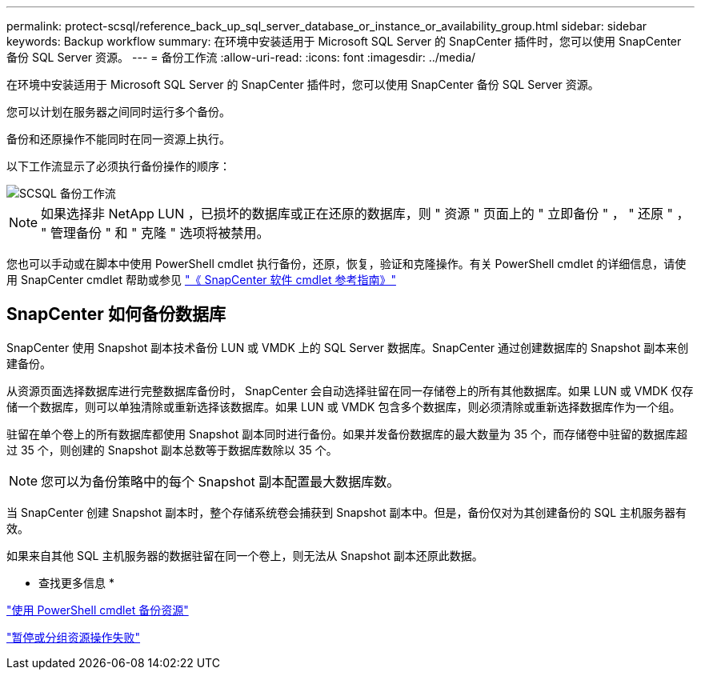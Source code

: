 ---
permalink: protect-scsql/reference_back_up_sql_server_database_or_instance_or_availability_group.html 
sidebar: sidebar 
keywords: Backup workflow 
summary: 在环境中安装适用于 Microsoft SQL Server 的 SnapCenter 插件时，您可以使用 SnapCenter 备份 SQL Server 资源。 
---
= 备份工作流
:allow-uri-read: 
:icons: font
:imagesdir: ../media/


[role="lead"]
在环境中安装适用于 Microsoft SQL Server 的 SnapCenter 插件时，您可以使用 SnapCenter 备份 SQL Server 资源。

您可以计划在服务器之间同时运行多个备份。

备份和还原操作不能同时在同一资源上执行。

以下工作流显示了必须执行备份操作的顺序：

image::../media/scsql_backup_workflow.png[SCSQL 备份工作流]


NOTE: 如果选择非 NetApp LUN ，已损坏的数据库或正在还原的数据库，则 " 资源 " 页面上的 " 立即备份 " ， " 还原 " ， " 管理备份 " 和 " 克隆 " 选项将被禁用。

您也可以手动或在脚本中使用 PowerShell cmdlet 执行备份，还原，恢复，验证和克隆操作。有关 PowerShell cmdlet 的详细信息，请使用 SnapCenter cmdlet 帮助或参见 https://library.netapp.com/ecm/ecm_download_file/ECMLP2886205["《 SnapCenter 软件 cmdlet 参考指南》"]



== SnapCenter 如何备份数据库

SnapCenter 使用 Snapshot 副本技术备份 LUN 或 VMDK 上的 SQL Server 数据库。SnapCenter 通过创建数据库的 Snapshot 副本来创建备份。

从资源页面选择数据库进行完整数据库备份时， SnapCenter 会自动选择驻留在同一存储卷上的所有其他数据库。如果 LUN 或 VMDK 仅存储一个数据库，则可以单独清除或重新选择该数据库。如果 LUN 或 VMDK 包含多个数据库，则必须清除或重新选择数据库作为一个组。

驻留在单个卷上的所有数据库都使用 Snapshot 副本同时进行备份。如果并发备份数据库的最大数量为 35 个，而存储卷中驻留的数据库超过 35 个，则创建的 Snapshot 副本总数等于数据库数除以 35 个。


NOTE: 您可以为备份策略中的每个 Snapshot 副本配置最大数据库数。

当 SnapCenter 创建 Snapshot 副本时，整个存储系统卷会捕获到 Snapshot 副本中。但是，备份仅对为其创建备份的 SQL 主机服务器有效。

如果来自其他 SQL 主机服务器的数据驻留在同一个卷上，则无法从 Snapshot 副本还原此数据。

* 查找更多信息 *

link:task_back_up_resources_using_powershell_cmdlets_for_sql.html["使用 PowerShell cmdlet 备份资源"]

link:https://kb.netapp.com/Advice_and_Troubleshooting/Data_Protection_and_Security/SnapCenter/Quiesce_or_grouping_resources_operations_fail["暂停或分组资源操作失败"]
